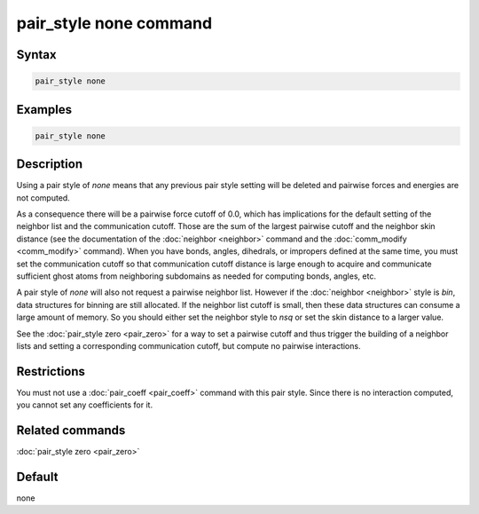 .. index:: pair_style none

pair_style none command
=======================

Syntax
""""""

.. code-block:: LAMMPS

   pair_style none

Examples
""""""""

.. code-block:: LAMMPS

   pair_style none

Description
"""""""""""

Using a pair style of *none* means that any previous pair style setting
will be deleted and pairwise forces and energies are not computed.

As a consequence there will be a pairwise force cutoff of 0.0, which has
implications for the default setting of the neighbor list and the
communication cutoff.  Those are the sum of the largest pairwise cutoff
and the neighbor skin distance (see the documentation of the
:doc:`neighbor <neighbor>` command and the :doc:`comm_modify
<comm_modify>` command).  When you have bonds, angles, dihedrals, or
impropers defined at the same time, you must set the communication
cutoff so that communication cutoff distance is large enough to acquire
and communicate sufficient ghost atoms from neighboring subdomains as
needed for computing bonds, angles, etc.

A pair style of *none* will also not request a pairwise neighbor list.
However if the :doc:`neighbor <neighbor>` style is *bin*, data
structures for binning are still allocated.  If the neighbor list cutoff
is small, then these data structures can consume a large amount of
memory.  So you should either set the neighbor style to *nsq* or set the
skin distance to a larger value.

See the :doc:`pair_style zero <pair_zero>` for a way to set a pairwise
cutoff and thus trigger the building of a neighbor lists and setting
a corresponding communication cutoff, but compute no pairwise interactions.

Restrictions
""""""""""""

You must not use a :doc:`pair_coeff <pair_coeff>` command with this pair
style.  Since there is no interaction computed, you cannot set any
coefficients for it.

Related commands
""""""""""""""""

:doc:`pair_style zero <pair_zero>`

Default
"""""""

none
